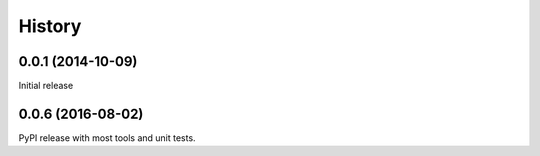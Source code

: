=======
History
=======
0.0.1 (2014-10-09)
------------------
Initial release

0.0.6 (2016-08-02)
------------------
PyPI release with most tools and unit tests.
